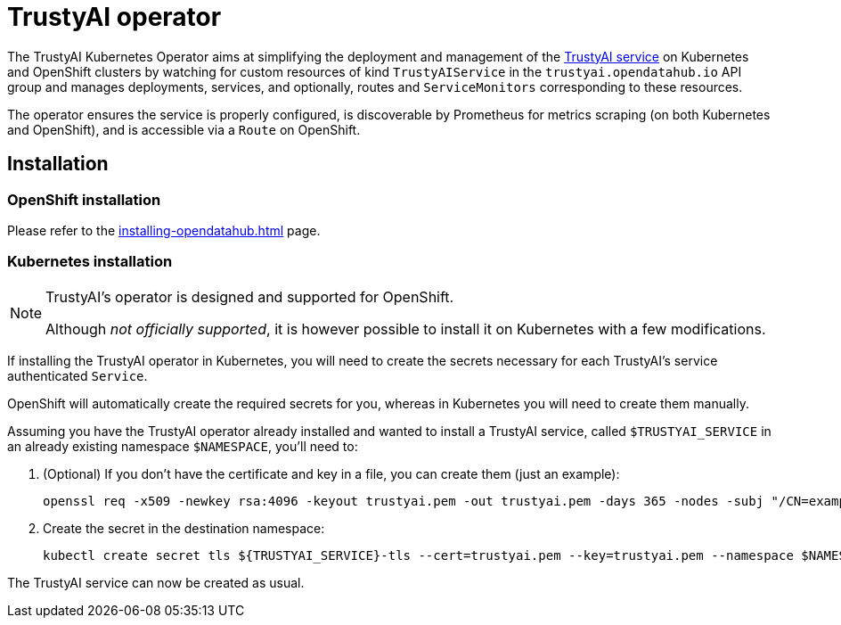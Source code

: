 = TrustyAI operator

The TrustyAI Kubernetes Operator aims at simplifying the deployment and management of the xref:trustyai-service.adoc[TrustyAI service] on Kubernetes and OpenShift clusters by watching for custom resources of kind `TrustyAIService` in the `trustyai.opendatahub.io` API group and manages deployments, services, and optionally, routes and `ServiceMonitors` corresponding to these resources.

The operator ensures the service is properly configured, is discoverable by Prometheus for metrics scraping (on both Kubernetes and OpenShift), and is accessible via a `Route` on OpenShift.

== Installation

=== OpenShift installation

Please refer to the xref:installing-opendatahub.adoc[] page.

=== Kubernetes installation

[NOTE]
====
TrustyAI's operator is designed and supported for OpenShift.

Although _not officially supported_, it is however possible to install it on Kubernetes with a few modifications.
====

If installing the TrustyAI operator in Kubernetes, you will need to create the secrets necessary for each TrustyAI's service authenticated `Service`.

OpenShift will automatically create the required secrets for you, whereas in Kubernetes you will need to create them manually.

Assuming you have the TrustyAI operator already installed and wanted to install a TrustyAI service, called `$TRUSTYAI_SERVICE` in an already existing namespace `$NAMESPACE`, you'll need to:

. (Optional) If you don't have the certificate and key in a file, you can create them (just an example):
+
[source,shell]
----
openssl req -x509 -newkey rsa:4096 -keyout trustyai.pem -out trustyai.pem -days 365 -nodes -subj "/CN=example.com"
----
+
. Create the secret in the destination namespace:
+
[source,shell]
----
kubectl create secret tls ${TRUSTYAI_SERVICE}-tls --cert=trustyai.pem --key=trustyai.pem --namespace $NAMESPACE
----

The TrustyAI service can now be created as usual.